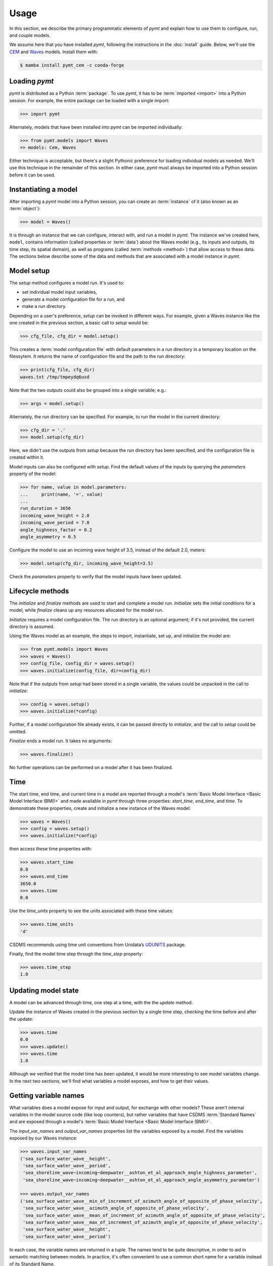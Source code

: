 =====
Usage
=====

In this section,
we describe the primary programmatic elements of *pymt*
and explain how to use them to
configure, run, and couple models.

We assume here that you have
installed *pymt*,
following the instructions in the :doc:`install` guide.
Below,
we'll use the `CEM`_ and `Waves`_ models.
Install them with:

.. code-block:: console

    $ mamba install pymt_cem -c conda-forge


Loading *pymt*
--------------

*pymt* is distributed as a Python :term:`package`.
To use *pymt*,
it has to be :term:`imported <import>` into a Python session.
For example,
the entire package can be loaded with a single import:

.. code-block:: python

    >>> import pymt

Alternately,
models that have been installed into *pymt*
can be imported individually:

.. code-block:: python

  >>> from pymt.models import Waves
  => models: Cem, Waves

Either technique is acceptable,
but there's a slight Pythonic preference
for loading individual models as needed.
We'll use this technique in the remainder of this section.
In either case,
*pymt* must always be imported into a Python session
before it can be used.


.. _instantiating-a-model:


Instantiating a model
---------------------

After importing a *pymt* model into a Python session,
you can create an :term:`instance` of it
(also known as an :term:`object`):

.. code-block:: python

  >>> model = Waves()

It is through an instance
that we can configure, interact with, and run a model in *pymt*.
The instance we've created here, ``model``, contains information
(called properties or :term:`data`) about the Waves model
(e.g., its inputs and outputs, its time step, its spatial domain),
as well as programs (called :term:`methods <method>`)
that allow access to these data.
The sections below describe some of the data and methods
that are associated with a model instance in *pymt*.


Model setup
-----------

The *setup* method configures a model run.
It's used to:

* set individual model input variables,
* generate a model configuration file for a run, and
* make a run directory.

Depending on a user's preference,
*setup* can be invoked in different ways.
For example,
given a Waves instance like the one created
in the previous section,
a basic call to *setup* would be:

.. code-block:: python

  >>> cfg_file, cfg_dir = model.setup()

This creates a :term:`model configuration file` with default parameters
in a run directory in a temporary location on the filessytem.
It returns the name of configuration file and
the path to the run directory:

.. code-block:: python

  >>> print(cfg_file, cfg_dir)
  waves.txt /tmp/tmpeydq6usd

Note that the two outputs could also be grouped
into a single variable; e.g.:

.. code-block:: python

  >>> args = model.setup()

Alternately,
the run directory can be specified.
For example,
to run the model in the current directory:

.. code-block:: python

  >>> cfg_dir = '.'
  >>> model.setup(cfg_dir)

Here,
we didn't use the outputs from *setup*
because the run directory has been specified,
and the configuration file is created within it.

Model inputs can also be configured with *setup*.
Find the default values of the inputs by querying the
*parameters* property of the model:

.. code-block:: python

  >>> for name, value in model.parameters:
  ...     print(name, '=', value)
  ...
  run_duration = 3650
  incoming_wave_height = 2.0
  incoming_wave_period = 7.0
  angle_highness_factor = 0.2
  angle_asymmetry = 0.5

Configure the model to use an incoming wave height of 3.5,
instead of the default 2.0, meters:

.. code-block:: python

  >>> model.setup(cfg_dir, incoming_wave_height=3.5)

Check the *parameters* property to verify that the model inputs
have been updated.


Lifecycle methods
-----------------

The *initialize* and *finalize* methods
are used to start and complete a model run.
*Initialize* sets the initial conditions for a model,
while *finalize* cleans up any resources
allocated for the model run.

*Initialize* requires a model configuration file.
The run directory is an optional argument;
if it's not provided, the current directory is assumed.

Using the Waves model as an example,
the steps to import, instantiate, set up,
and initialize the model are:

.. code-block:: python

  >>> from pymt.models import Waves
  >>> waves = Waves()
  >>> config_file, config_dir = waves.setup()
  >>> waves.initialize(config_file, dir=config_dir)

Note that if the outputs from *setup*
had been stored in a single variable,
the values could be unpacked in the call to *initialize*:

.. code-block:: python

  >>> config = waves.setup()
  >>> waves.initialize(*config)

Further, if a model configuration file already exists,
it can be passed directly to *initialize*,
and the call to *setup* could be omitted.

*Finalize* ends a model run.
It takes no arguments:

.. code-block:: python

  >>> waves.finalize()

No further operations can be performed on a model
after it has been finalized.


Time
----

The start time, end time, and current time in a model
are reported through a model's
:term:`Basic Model Interface <Basic Model Interface (BMI)>`
and made available in *pymt* through three properties:
*start_time*, *end_time*, and *time*.
To demonstrate these properties,
create and initialize a new instance of the Waves model:

.. code-block:: python

  >>> waves = Waves()
  >>> config = waves.setup()
  >>> waves.initialize(*config)

then access these time properties with:

.. code-block:: python

  >>> waves.start_time
  0.0
  >>> waves.end_time
  3650.0
  >>> waves.time
  0.0

Use the *time_units* property to see the
units associated with these time values:

.. code-block:: python

  >>> waves.time_units
  'd'

CSDMS recommends using time unit conventions from Unidata’s `UDUNITS`_ package.

Finally,
find the model time step through the 
*time_step* property:

.. code-block:: python

  >>> waves.time_step
  1.0


Updating model state
--------------------

A model can be advanced through time,
one step at a time,
with the the *update* method.

Update the instance of Waves created in the previous section
by a single time step,
checking the time before and after the update:

.. code-block:: python

  >>> waves.time
  0.0
  >>> waves.update()
  >>> waves.time
  1.0

Although we verified that the model time has been updated,
it would be more interesting to see model variables change.
In the next two sections,
we'll find what variables a model exposes,
and how to get their values.


Getting variable names
----------------------

What variables does a model expose for input and output,
for exchange with other models?
These aren't internal variables in the model source code
(like loop counters),
but rather variables that have CSDMS :term:`Standard Names`
and are exposed through a model's
:term:`Basic Model Interface <Basic Model Interface (BMI)>`.

The *input_var_names* and *output_var_names* properties
list the variables exposed by a model.
Find the variables exposed by our Waves instance:

.. code-block:: python

  >>> waves.input_var_names
  ('sea_surface_water_wave__height',
   'sea_surface_water_wave__period',
   'sea_shoreline_wave~incoming~deepwater__ashton_et_al_approach_angle_highness_parameter',
   'sea_shoreline_wave~incoming~deepwater__ashton_et_al_approach_angle_asymmetry_parameter')
  
  >>> waves.output_var_names
  ('sea_surface_water_wave__min_of_increment_of_azimuth_angle_of_opposite_of_phase_velocity',
   'sea_surface_water_wave__azimuth_angle_of_opposite_of_phase_velocity',
   'sea_surface_water_wave__mean_of_increment_of_azimuth_angle_of_opposite_of_phase_velocity',
   'sea_surface_water_wave__max_of_increment_of_azimuth_angle_of_opposite_of_phase_velocity',
   'sea_surface_water_wave__height',
   'sea_surface_water_wave__period')

In each case,
the variable names are returned in a tuple.
The names tend to be quite descriptive,
in order to aid in semantic matching between models.
In practice,
it's often convenient to use a common short name for a variable
instead of its Standard Name.


Getting and setting variables
-----------------------------

The values of variables exposed by a model
can be accessed with the *get_value* method
and modified with the *set_value* method.
Each of these methods takes a variable name
(a CSDMS :term:`Standard Name <Standard Names>`) as input.

As shown in the section above,
the variable ``sea_surface_water_wave__height``
is both an input and an output variable in Waves.
Find its current value:

.. code-block:: python

  >>> waves.get_value('sea_surface_water_wave__height')
  array([ 2.])

In *pymt*,
variable values are stored as :term:`NumPy` arrays.

Assign a new wave height value in the model:

.. code-block:: python

  >>> waves.set_value('sea_surface_water_wave__height', 3.5)

and check the result with *get_value*:

.. code-block:: python

  >>> waves.get_value('sea_surface_water_wave__height')
  array([ 3.5])


.. Links

.. _CEM: https://csdms.colorado.edu/wiki/Model:CEM
.. _Waves: https://csdms.colorado.edu/wiki/Model_help:Waves
.. _UDUNITS: https://www.unidata.ucar.edu/software/udunits
